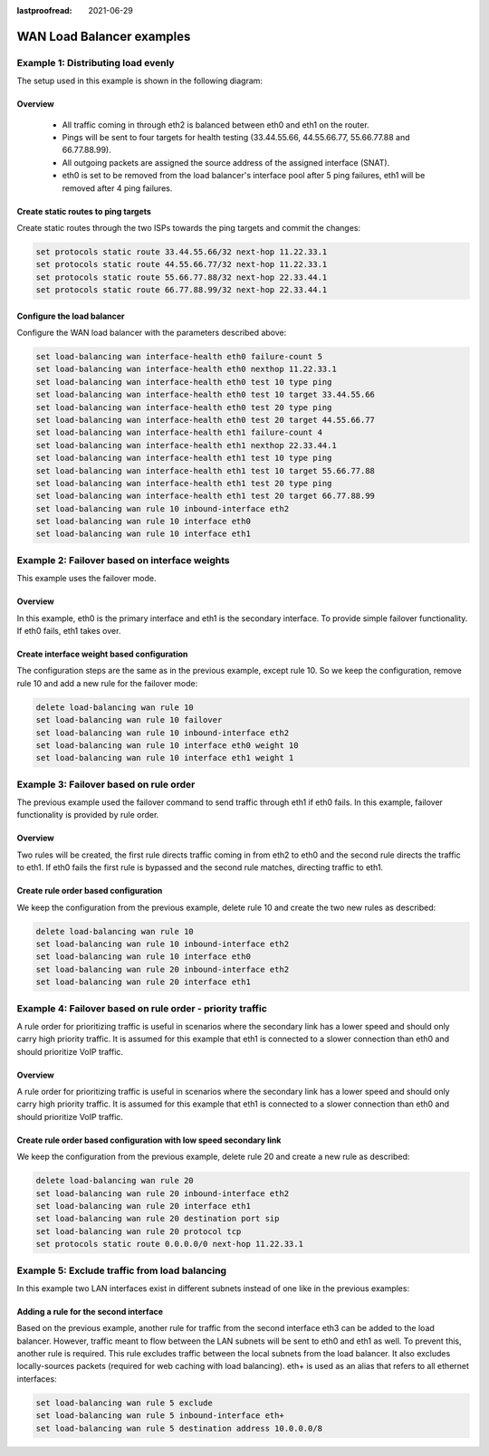 :lastproofread: 2021-06-29

.. _wan-load-balancing:

.. stop_vyoslinter # pictures and text have to change

WAN Load Balancer examples
==========================


Example 1: Distributing load evenly
-----------------------------------

The setup used in this example is shown in the following diagram:

.. image:: /_static/images/Wan_load_balancing1.png
   :width: 80%
   :align: center
   :alt: Network Topology Diagram


Overview
^^^^^^^^
 * All traffic coming in through eth2 is balanced between eth0 and eth1
   on the router.
 * Pings will be sent to four targets for health testing (33.44.55.66,
   44.55.66.77, 55.66.77.88 and 66.77.88.99).
 * All outgoing packets are assigned the source address of the assigned
   interface (SNAT).
 * eth0 is set to be removed from the load balancer's interface pool
   after 5 ping failures, eth1 will be removed after 4 ping failures.

Create static routes to ping targets
^^^^^^^^^^^^^^^^^^^^^^^^^^^^^^^^^^^^
Create static routes through the two ISPs towards the ping targets and
commit the changes:

.. code-block:: none

   set protocols static route 33.44.55.66/32 next-hop 11.22.33.1
   set protocols static route 44.55.66.77/32 next-hop 11.22.33.1 
   set protocols static route 55.66.77.88/32 next-hop 22.33.44.1
   set protocols static route 66.77.88.99/32 next-hop 22.33.44.1

Configure the load balancer
^^^^^^^^^^^^^^^^^^^^^^^^^^^
Configure the WAN load balancer with the parameters described above:

.. code-block:: none

   set load-balancing wan interface-health eth0 failure-count 5
   set load-balancing wan interface-health eth0 nexthop 11.22.33.1
   set load-balancing wan interface-health eth0 test 10 type ping
   set load-balancing wan interface-health eth0 test 10 target 33.44.55.66
   set load-balancing wan interface-health eth0 test 20 type ping
   set load-balancing wan interface-health eth0 test 20 target 44.55.66.77
   set load-balancing wan interface-health eth1 failure-count 4
   set load-balancing wan interface-health eth1 nexthop 22.33.44.1
   set load-balancing wan interface-health eth1 test 10 type ping
   set load-balancing wan interface-health eth1 test 10 target 55.66.77.88
   set load-balancing wan interface-health eth1 test 20 type ping
   set load-balancing wan interface-health eth1 test 20 target 66.77.88.99
   set load-balancing wan rule 10 inbound-interface eth2
   set load-balancing wan rule 10 interface eth0
   set load-balancing wan rule 10 interface eth1

Example 2: Failover based on interface weights
----------------------------------------------

This example uses the failover mode.

Overview
^^^^^^^^
In this example, eth0 is the primary interface and eth1 is the secondary
interface. To provide simple failover functionality. If eth0 fails, eth1
takes over.

Create interface weight based configuration
^^^^^^^^^^^^^^^^^^^^^^^^^^^^^^^^^^^^^^^^^^^
The configuration steps are the same as in the previous example, except
rule 10. So we keep the configuration, remove rule 10 and add a new rule
for the failover mode:

.. code-block:: none

   delete load-balancing wan rule 10
   set load-balancing wan rule 10 failover
   set load-balancing wan rule 10 inbound-interface eth2
   set load-balancing wan rule 10 interface eth0 weight 10
   set load-balancing wan rule 10 interface eth1 weight 1

Example 3: Failover based on rule order
---------------------------------------

The previous example used the failover command to send traffic through
eth1 if eth0 fails. In this example, failover functionality is provided
by rule order.

Overview
^^^^^^^^
Two rules will be created, the first rule directs traffic coming in
from eth2 to eth0 and the second rule directs the traffic to eth1. If
eth0 fails the first rule is bypassed and the second rule matches,
directing traffic to eth1.

Create rule order based configuration
^^^^^^^^^^^^^^^^^^^^^^^^^^^^^^^^^^^^^
We keep the configuration from the previous example, delete rule 10
and create the two new rules as described:

.. code-block:: none

   delete load-balancing wan rule 10
   set load-balancing wan rule 10 inbound-interface eth2
   set load-balancing wan rule 10 interface eth0
   set load-balancing wan rule 20 inbound-interface eth2
   set load-balancing wan rule 20 interface eth1

Example 4: Failover based on rule order - priority traffic
----------------------------------------------------------

A rule order for prioritizing traffic is useful in scenarios where the
secondary link has a lower speed and should only carry high priority
traffic. It is assumed for this example that eth1 is connected to a
slower connection than eth0 and should prioritize VoIP traffic.

Overview
^^^^^^^^
A rule order for prioritizing traffic is useful in scenarios where the
secondary link has a lower speed and should only carry high priority
traffic. It is assumed for this example that eth1 is connected to a
slower connection than eth0 and should prioritize VoIP traffic. 

Create rule order based configuration with low speed secondary link
^^^^^^^^^^^^^^^^^^^^^^^^^^^^^^^^^^^^^^^^^^^^^^^^^^^^^^^^^^^^^^^^^^^
We keep the configuration from the previous example, delete rule 20 and
create a new rule as described: 

.. code-block:: none

   delete load-balancing wan rule 20
   set load-balancing wan rule 20 inbound-interface eth2
   set load-balancing wan rule 20 interface eth1
   set load-balancing wan rule 20 destination port sip
   set load-balancing wan rule 20 protocol tcp
   set protocols static route 0.0.0.0/0 next-hop 11.22.33.1

Example 5: Exclude traffic from load balancing
----------------------------------------------

In this example two LAN interfaces exist in different subnets instead
of one like in the previous examples:

.. image:: /_static/images/Wan_load_balancing_exclude1.png                      
   :width: 80%                                                          
   :align: center                                                       
   :alt: Network Topology Diagram 

Adding a rule for the second interface
^^^^^^^^^^^^^^^^^^^^^^^^^^^^^^^^^^^^^^

Based on the previous example, another rule for traffic from the second
interface eth3 can be added to the load balancer. However, traffic meant
to flow between the LAN subnets will be sent to eth0 and eth1 as well.
To prevent this, another rule is required. This rule excludes traffic
between the local subnets from the load balancer. It also excludes
locally-sources packets (required for web caching with load balancing).
eth+ is used as an alias that refers to all ethernet interfaces:

.. code-block:: none

   set load-balancing wan rule 5 exclude
   set load-balancing wan rule 5 inbound-interface eth+
   set load-balancing wan rule 5 destination address 10.0.0.0/8

.. start_vyoslinter
